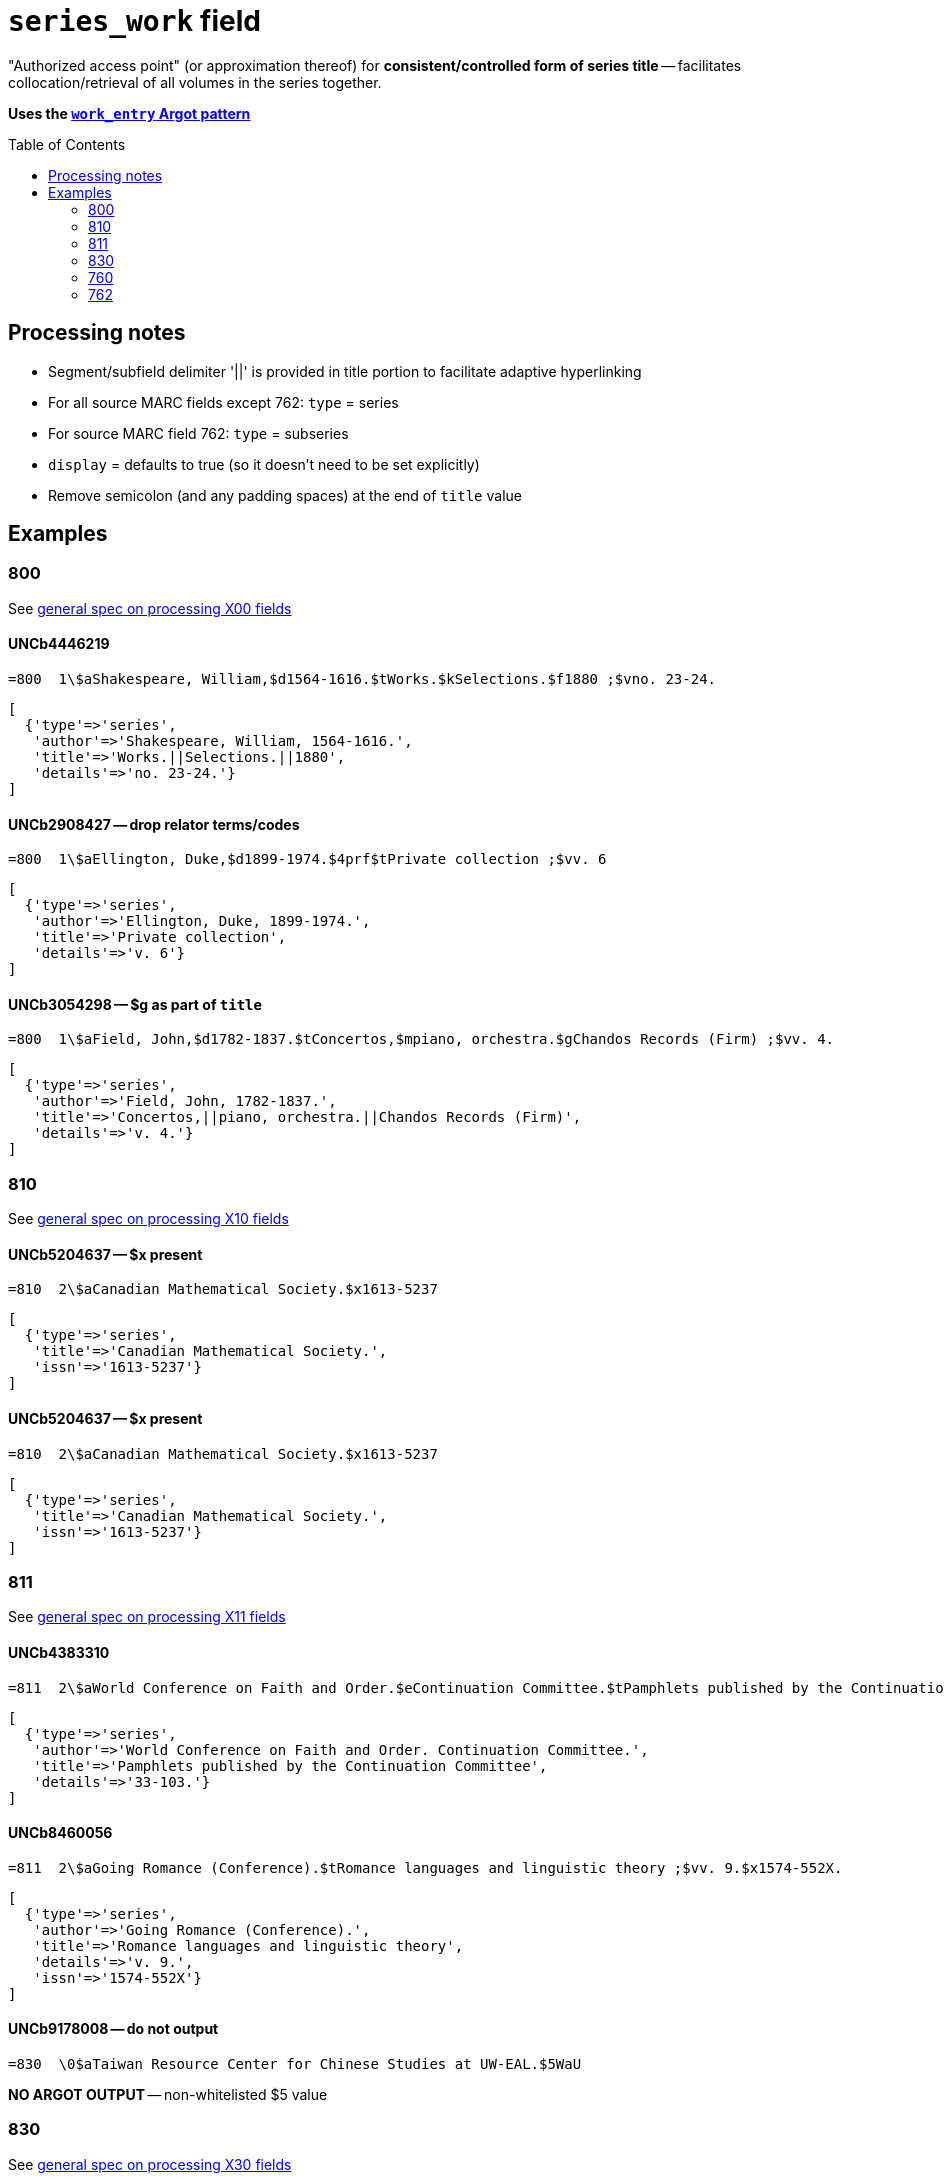 :toc:
:toc-placement!:

= `series_work` field

"Authorized access point" (or approximation thereof) for *consistent/controlled form of series title* -- facilitates collocation/retrieval of all volumes in the series together.

*Uses the https://github.com/trln/data-documentation/blob/master/argot/spec_docs/_pattern_work_entry.adoc[`work_entry` Argot pattern]*

toc::[]


== Processing notes

* Segment/subfield delimiter '||' is provided in title portion to facilitate adaptive hyperlinking
* For all source MARC fields except 762: `type` = series
* For source MARC field 762: `type` = subseries
* `display` = defaults to true (so it doesn't need to be set explicitly)
* Remove semicolon (and any padding spaces) at the end of `title` value

== Examples

=== 800

See https://github.com/trln/data-documentation/blob/master/argot/spec_docs/_field_X00.adoc[general spec on processing X00 fields]

==== UNCb4446219

[source]
----
=800  1\$aShakespeare, William,$d1564-1616.$tWorks.$kSelections.$f1880 ;$vno. 23-24.
----

[source,ruby]
----
[
  {'type'=>'series',
   'author'=>'Shakespeare, William, 1564-1616.',
   'title'=>'Works.||Selections.||1880',
   'details'=>'no. 23-24.'}
]
----

==== UNCb2908427 -- drop relator terms/codes

[source]
----
=800  1\$aEllington, Duke,$d1899-1974.$4prf$tPrivate collection ;$vv. 6
----

[source,ruby]
----
[
  {'type'=>'series',
   'author'=>'Ellington, Duke, 1899-1974.',
   'title'=>'Private collection',
   'details'=>'v. 6'}
]
----

==== UNCb3054298 -- $g as part of `title`

[source]
----
=800  1\$aField, John,$d1782-1837.$tConcertos,$mpiano, orchestra.$gChandos Records (Firm) ;$vv. 4.
----

[source,ruby]
----
[
  {'type'=>'series',
   'author'=>'Field, John, 1782-1837.',
   'title'=>'Concertos,||piano, orchestra.||Chandos Records (Firm)',
   'details'=>'v. 4.'}
]
----

=== 810

See https://github.com/trln/data-documentation/blob/master/argot/spec_docs/_field_X10.adoc[general spec on processing X10 fields]

==== UNCb5204637 -- $x present

[source]
----
=810  2\$aCanadian Mathematical Society.$x1613-5237
----

[source,ruby]
----
[
  {'type'=>'series',
   'title'=>'Canadian Mathematical Society.',
   'issn'=>'1613-5237'}
]
----

==== UNCb5204637 -- $x present

[source]
----
=810  2\$aCanadian Mathematical Society.$x1613-5237
----

[source,ruby]
----
[
  {'type'=>'series',
   'title'=>'Canadian Mathematical Society.',
   'issn'=>'1613-5237'}
]
----

=== 811

See https://github.com/trln/data-documentation/blob/master/argot/spec_docs/_field_X11.adoc[general spec on processing X11 fields]

==== UNCb4383310

[source]
----
=811  2\$aWorld Conference on Faith and Order.$eContinuation Committee.$tPamphlets published by the Continuation Committee ;$v33-103.
----

[source,ruby]
----
[
  {'type'=>'series',
   'author'=>'World Conference on Faith and Order. Continuation Committee.',
   'title'=>'Pamphlets published by the Continuation Committee',
   'details'=>'33-103.'}
]
----

==== UNCb8460056

[source]
----
=811  2\$aGoing Romance (Conference).$tRomance languages and linguistic theory ;$vv. 9.$x1574-552X.
----

[source,ruby]
----
[
  {'type'=>'series',
   'author'=>'Going Romance (Conference).',
   'title'=>'Romance languages and linguistic theory',
   'details'=>'v. 9.',
   'issn'=>'1574-552X'}
]
----

==== UNCb9178008 -- do not output

[source]
----
=830  \0$aTaiwan Resource Center for Chinese Studies at UW-EAL.$5WaU
----

*NO ARGOT OUTPUT* -- non-whitelisted $5 value

=== 830

See https://github.com/trln/data-documentation/blob/master/argot/spec_docs/_field_X30.adoc[general spec on processing X30 fields]


==== UNCb3086182 -- Interpret i2=blank as i2=0.

[source]
----
=830  1\$aPolicy, research, and external affairs working papers ;$vWPS 702.
----

[source,ruby]
----
[
  {'type'=>'series',
   'title'=>'Policy, research, and external affairs working papers',
   'details'=>'WPS 702.'}
]
----

==== UNCb9155383 -- respect non-filing character indicator

[source]
----
=830  \4$aThe Handbook of Environmental Chemistry,$x1867-979X ;$v65.
----

[source,ruby]
----
[
  {'type'=>'series',
   'title'=>'Handbook of Environmental Chemistry,',
   'title_nonfiling'=>'The Handbook of Environmental Chemistry,',
   'issn'=>'1867-979X',
   'details'=>'65.'}
]
----

==== UNCb6040789 -- label from $3

[source]
----
=830  \0$aHouse document (United States. Congress. House)$31920-1922
=830  \0$aEx. doc. (United States. Congress. House)$31871, 1886
=830  \0$aDepartment of State publication.$31922-1931
----

[source,ruby]
----
[
  {'type'=>'series',
   'label'=>'1920-1922',
   'title'=>'House document (United States. Congress. House)'},
  {'type'=>'series',
   'label'=>'1871, 1886',
   'title'=>'Ex. doc. (United States. Congress. House)'},
  {'type'=>'series',
   'label'=>'1922-1931',
   'title'=>'Department of State publication.'}
]
----

==== UNCb4205105 -- $a and $t present

[source]
----
=830  \0$aBiblical seminar ;$v86.$tLost coin.
----

[source,ruby]
----
[
  {'type'=>'series',
   'title'=>'Biblical seminar',
   'title_variation'=>'Lost coin.',
   'details'=>'86.'}
]
----

=== 760

Refer to https://github.com/trln/data-documentation/blob/master/argot/spec_docs/_linking_entry_fields_76X-78X.adoc for general processing pattern for this field.

==== UNCb8799467 mock -- $i label; segment title

[source]
----
=760  08$iSome volumes in main series:$tVital and health statistics. Series 22, Data from the national vital statistics system$x0083-2049$w(DLC)   66060347$w(OCoLC)1768533
----

[source,ruby]
----
[
  {'type'=>'series',
   'label'=>'Some volumes in main series',
   'title'=>'Vital and health statistics.||Series 22, Data from the national vital statistics system',
   'issn'=>'0083-2049',
   'other_ids'=>['66060347', '1768533']}
]
----

==== UNCb7202287 -- author/title

[source]
----
=760  0\$aKazan, Russia (City) Universitet.$tUchenye zapiski,$gt. 128, kn. 4; t. 129, kn. 7.
----

[source,ruby]
----
[
  {'type'=>'series',
   'author'=>'Kazan, Russia (City) Universitet.',
   'title'=>'Uchenye zapiski,',
   'details'=>'t. 128, kn. 4; t. 129, kn. 7.'}
]
----

==== UNCb7335021 -- no display

[source]
----
=760  1\$aFood and Agriculture Organization of the United Nations. Committee on Commodity Problems.$t[Document] CCP$x0426-7877$w(DLC)   65079781$w(OCoLC)1380035
----

[source,ruby]
----
[
  {'type'=>'series',
   'author'=>'Food and Agriculture Organization of the United Nations. Committee on Commodity Problems.',
   'title'=>'[Document] CCP',
   'issn'=>'0426-7877',
   'other_ids'=>['65079781', '1380035'],
   'display'=>'false'}
]
----

=== 762

Refer to https://github.com/trln/data-documentation/blob/master/argot/spec_docs/_linking_entry_fields_76X-78X.adoc for general processing pattern for this field.

==== UNCb7274043 -- subseries

[source]
----
=762  0\$aCullowhee Normal and Industrial School (Cullowhee, N.C.).$tCatalogue number.
=762  0\$aCullowhee Normal and Industrial School (Cullowhee, N.C.).$tSummer school number.
----

[source,ruby]
----
[
  {'type'=>'subseries',
   'author'=>'Cullowhee Normal and Industrial School (Cullowhee, N.C.).',
   'title'=>'Catalogue number.'},
  {'type'=>'subseries',
   'author'=>'Cullowhee Normal and Industrial School (Cullowhee, N.C.).',
   'title'=>'Summer school number.'}
]
----

==== UNCb7470152 -- subseries; do not display

[source]
----
=762  1\$aFrance. Service des études économiques et financières.$tÉtudes de comptabilité nationale$w(OCoLC)6313705
----

[source,ruby]
----
[
  {'type'=>'subseries',
   'author'=>'France. Service des études économiques et financières.',
   'title'=>'Études de comptabilité nationale',
   'other_ids'=>['6313705'],
   'display'=>'false'}
]
----
